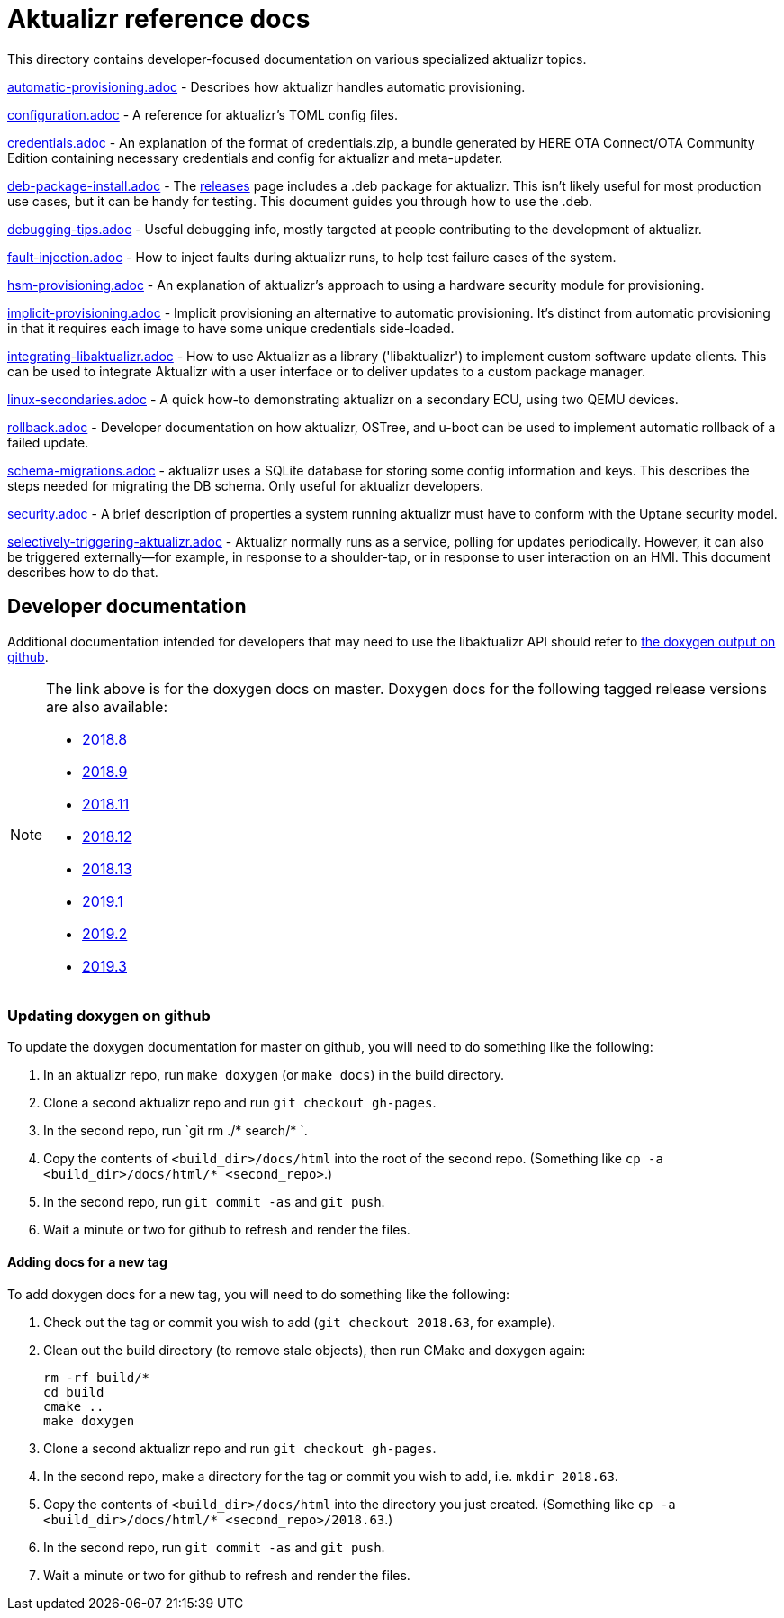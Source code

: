 = Aktualizr reference docs

This directory contains developer-focused documentation on various specialized aktualizr topics.

link:./automatic-provisioning.adoc[automatic-provisioning.adoc] - Describes how aktualizr handles automatic provisioning.

link:./configuration.adoc[configuration.adoc] - A reference for aktualizr's TOML config files.

link:./credentials.adoc[credentials.adoc] - An explanation of the format of credentials.zip, a bundle generated by HERE OTA Connect/OTA Community Edition containing necessary credentials and config for aktualizr and meta-updater.

link:./deb-package-install.adoc[deb-package-install.adoc] - The https://github.com/advancedtelematic/aktualizr/releases[releases] page includes a .deb package for aktualizr. This isn't likely useful for most production use cases, but it can be handy for testing. This document guides you through how to use the .deb.

link:./debugging-tips.adoc[debugging-tips.adoc] - Useful debugging info, mostly targeted at people contributing to the development of aktualizr.

link:./fault-injection.adoc[fault-injection.adoc] - How to inject faults during aktualizr runs, to help test failure cases of the system.

link:./hsm-provisioning.adoc[hsm-provisioning.adoc] - An explanation of aktualizr's approach to using a hardware security module for provisioning.

link:./implicit-provisioning.adoc[implicit-provisioning.adoc] - Implicit provisioning an alternative to automatic provisioning. It's distinct from automatic provisioning in that it requires each image to have some unique credentials side-loaded.

link:./integrating-libaktualizr.adoc[integrating-libaktualizr.adoc] - How to use Aktualizr as a library ('libaktualizr') to implement custom software update clients. This can be used to integrate Aktualizr with a user interface or to deliver updates to a custom package manager.

link:./linux-secondaries.adoc[linux-secondaries.adoc] - A quick how-to demonstrating aktualizr on a secondary ECU, using two QEMU devices.

link:./rollback.adoc[rollback.adoc] - Developer documentation on how aktualizr, OSTree, and u-boot can be used to implement automatic rollback of a failed update.

link:./schema-migrations.adoc[schema-migrations.adoc] - aktualizr uses a SQLite database for storing some config information and keys. This describes the steps needed for migrating the DB schema. Only useful for aktualizr developers.

link:./security.adoc[security.adoc] - A brief description of properties a system running aktualizr must have to conform with the Uptane security model.

link:./selectively-triggering-aktualizr.adoc[selectively-triggering-aktualizr.adoc] - Aktualizr normally runs as a service, polling for updates periodically. However, it can also be triggered externally--for example, in response to a shoulder-tap, or in response to user interaction on an HMI. This document describes how to do that.

== Developer documentation

Additional documentation intended for developers that may need to use the libaktualizr API should refer to link:https://advancedtelematic.github.io/aktualizr/index.html[the doxygen output on github].

[NOTE]
====
The link above is for the doxygen docs on master. Doxygen docs for the following tagged release versions are also available:

* https://advancedtelematic.github.io/aktualizr/2018.8/index.html[2018.8]
* https://advancedtelematic.github.io/aktualizr/2018.9/index.html[2018.9]
* https://advancedtelematic.github.io/aktualizr/2018.11/index.html[2018.11]
* https://advancedtelematic.github.io/aktualizr/2018.12/index.html[2018.12]
* https://advancedtelematic.github.io/aktualizr/2018.13/index.html[2018.13]
* https://advancedtelematic.github.io/aktualizr/2019.1/index.html[2019.1]
* https://advancedtelematic.github.io/aktualizr/2019.2/index.html[2019.2]
* https://advancedtelematic.github.io/aktualizr/2019.3/index.html[2019.3]
====

=== Updating doxygen on github

To update the doxygen documentation for master on github, you will need to do something like the following:

1. In an aktualizr repo, run `make doxygen` (or `make docs`) in the build directory.
1. Clone a second aktualizr repo and run `git checkout gh-pages`.
1. In the second repo, run `git rm ./* search/* `.
1. Copy the contents of `<build_dir>/docs/html` into the root of the second repo. (Something like `cp -a <build_dir>/docs/html/* <second_repo>`.)
1. In the second repo, run `git commit -as` and `git push`.
1. Wait a minute or two for github to refresh and render the files.

==== Adding docs for a new tag

To add doxygen docs for a new tag, you will need to do something like the following:

1. Check out the tag or commit you wish to add (`git checkout 2018.63`, for example).
1. Clean out the build directory (to remove stale objects), then run CMake and doxygen again:
+
----
rm -rf build/*
cd build
cmake ..
make doxygen
----
+
1. Clone a second aktualizr repo and run `git checkout gh-pages`.
1. In the second repo, make a directory for the tag or commit you wish to add, i.e. `mkdir 2018.63`.
1. Copy the contents of `<build_dir>/docs/html` into the directory you just created. (Something like `cp -a <build_dir>/docs/html/* <second_repo>/2018.63`.)
1. In the second repo, run `git commit -as` and `git push`.
1. Wait a minute or two for github to refresh and render the files.
